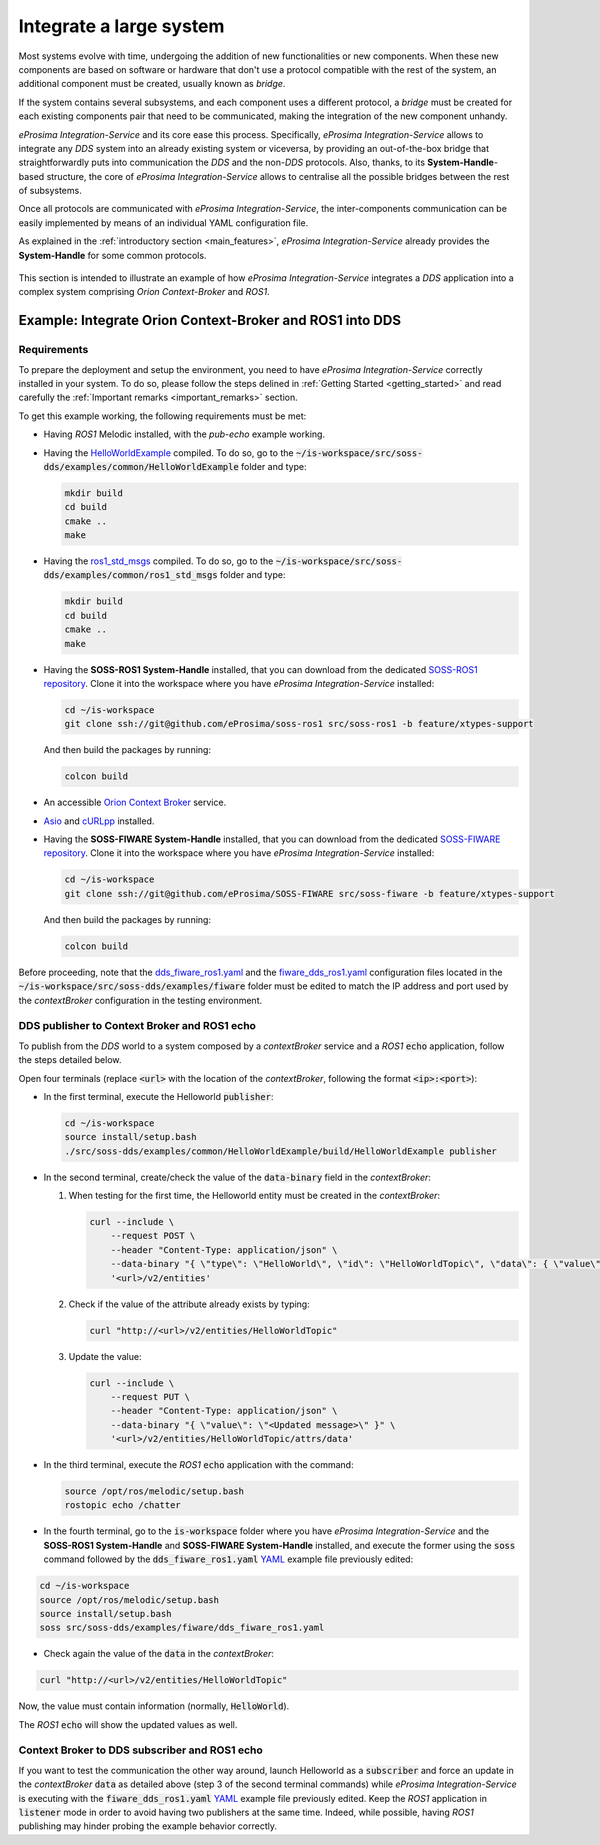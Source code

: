 .. _integrate_large_system:

Integrate a large system
========================

Most systems evolve with time, undergoing the addition of new functionalities or new components.
When these new components are based on software or hardware that don't use a protocol compatible with the rest
of the system, an additional component must be created, usually known as *bridge*.

If the system contains several subsystems, and each component uses a different protocol, a *bridge* must be
created for each existing components pair that need to be communicated, making the integration of the new
component unhandy.

.. image:: LARGER_SYSTEM_BAD.png

*eProsima Integration-Service* and its core ease this process.
Specifically, *eProsima Integration-Service* allows to integrate any *DDS* system into an already
existing system or viceversa, by providing an out-of-the-box bridge that straightforwardly puts into communication the
*DDS* and the non-*DDS* protocols.
Also, thanks, to its **System-Handle**-based structure, the core of *eProsima Integration-Service* allows to centralise
all the possible bridges between the rest of subsystems.

Once all protocols are communicated with *eProsima Integration-Service*, the inter-components
communication can be easily implemented by means of an individual YAML configuration file.

As explained in the :ref:`introductory section <main_features>`, *eProsima Integration-Service* already provides the
**System-Handle** for some common protocols.

.. figure:: LARGER_SYSTEM.png

This section is intended to illustrate an example of how *eProsima Integration-Service* integrates a *DDS*
application into a complex system comprising *Orion Context-Broker* and *ROS1*.

.. _orion:

Example: Integrate Orion Context-Broker and ROS1 into DDS
^^^^^^^^^^^^^^^^^^^^^^^^^^^^^^^^^^^^^^^^^^^^^^^^^^^^^^^^^

.. _fiware_ros1_requirements:

Requirements
------------

To prepare the deployment and setup the environment, you need to have *eProsima Integration-Service* correctly
installed in your system. To do so, please follow the steps delined in :ref:`Getting Started <getting_started>` and
read carefully the :ref:`Important remarks <important_remarks>` section.

To get this example working, the following requirements must be met:

- Having *ROS1* Melodic installed, with the *pub-echo* example working.
- Having the `HelloWorldExample <https://github.com/eProsima/SOSS-DDS/tree/doc/examples/examples/common/HelloWorldExample>`_
  compiled.
  To do so, go to the :code:`~/is-workspace/src/soss-dds/examples/common/HelloWorldExample` folder and type:

  .. code-block:: bash

      mkdir build
      cd build
      cmake ..
      make

- Having the `ros1_std_msgs <https://github.com/eProsima/SOSS-DDS/tree/doc/examples/examples/common/ros1_std_msgs>`_
  compiled.
  To do so, go to the :code:`~/is-workspace/src/soss-dds/examples/common/ros1_std_msgs` folder and type:

  .. code-block:: bash

      mkdir build
      cd build
      cmake ..
      make

- Having the **SOSS-ROS1 System-Handle** installed, that you can download from the dedicated
  `SOSS-ROS1 repository <https://github.com/eProsima/soss-ros1/tree/feature/xtypes-support>`__.
  Clone it into the workspace where you have *eProsima Integration-Service* installed:

  .. code-block:: bash

      cd ~/is-workspace
      git clone ssh://git@github.com/eProsima/soss-ros1 src/soss-ros1 -b feature/xtypes-support

  And then build the packages by running:

  .. code-block:: bash

      colcon build

- An accessible `Orion Context Broker <https://fiware-orion.readthedocs.io/en/master/>`__ service.
- `Asio <https://think-async.com/Asio/>`__ and `cURLpp <https://github.com/jpbarrette/curlpp>`__ installed.
- Having the **SOSS-FIWARE System-Handle** installed, that you can download from the dedicated
  `SOSS-FIWARE repository <https://github.com/eProsima/SOSS-FIWARE/tree/feature/xtypes-support>`__.
  Clone it into the workspace where you have *eProsima Integration-Service* installed:

  .. code-block:: bash

      cd ~/is-workspace
      git clone ssh://git@github.com/eProsima/SOSS-FIWARE src/soss-fiware -b feature/xtypes-support

  And then build the packages by running:

  .. code-block:: bash

      colcon build

Before proceeding, note that the
`dds_fiware_ros1.yaml <https://github.com/eProsima/SOSS-DDS/tree/doc/examples/examples/fiware/dds_fiware_ros1.yaml>`__
and the
`fiware_dds_ros1.yaml <https://github.com/eProsima/SOSS-DDS/tree/doc/examples/examples/fiware/fiware_dds_ros1.yaml>`__
configuration files located in the :code:`~/is-workspace/src/soss-dds/examples/fiware` folder must be edited to match
the IP
address and port used by the *contextBroker* configuration in the testing environment.

DDS publisher to Context Broker and ROS1 echo
---------------------------------------------

To publish from the *DDS* world to a system composed by a *contextBroker* service and a *ROS1* :code:`echo` application,
follow the steps detailed below.

Open four terminals (replace :code:`<url>` with the location of the *contextBroker*, following the format
:code:`<ip>:<port>`):

- In the first terminal, execute the Helloworld :code:`publisher`:

  .. code-block:: bash

      cd ~/is-workspace
      source install/setup.bash
      ./src/soss-dds/examples/common/HelloWorldExample/build/HelloWorldExample publisher

- In the second terminal, create/check the value of the :code:`data-binary` field in the *contextBroker*:

  #. When testing for the first time, the Helloworld entity must be created in the *contextBroker*:

     .. code-block:: bash

         curl --include \
             --request POST \
             --header "Content-Type: application/json" \
             --data-binary "{ \"type\": \"HelloWorld\", \"id\": \"HelloWorldTopic\", \"data\": { \"value\": \"\" } }" \
             '<url>/v2/entities'

  #. Check if the value of the attribute already exists by typing:

     .. code-block:: bash

         curl "http://<url>/v2/entities/HelloWorldTopic"

  #. Update the value:

     .. code-block:: bash

         curl --include \
             --request PUT \
             --header "Content-Type: application/json" \
             --data-binary "{ \"value\": \"<Updated message>\" }" \
             '<url>/v2/entities/HelloWorldTopic/attrs/data'

- In the third terminal, execute the *ROS1* :code:`echo` application with the command:

  .. code-block:: bash

      source /opt/ros/melodic/setup.bash
      rostopic echo /chatter

- In the fourth terminal, go to the :code:`is-workspace` folder where you have *eProsima Integration-Service* and the
  **SOSS-ROS1 System-Handle** and **SOSS-FIWARE System-Handle** installed, and execute the former using the
  :code:`soss` command followed by the :code:`dds_fiware_ros1.yaml`
  `YAML <https://github.com/eProsima/SOSS-DDS/blob/doc/examples/examples/fiware/dds_fiware_ros1.yaml>`__
  example file previously edited:

.. code-block:: bash

    cd ~/is-workspace
    source /opt/ros/melodic/setup.bash
    source install/setup.bash
    soss src/soss-dds/examples/fiware/dds_fiware_ros1.yaml

- Check again the value of the :code:`data` in the *contextBroker*:

.. code-block:: bash

    curl "http://<url>/v2/entities/HelloWorldTopic"

Now, the value must contain information (normally, :code:`HelloWorld`).

The *ROS1* :code:`echo` will show the updated values as well.

Context Broker to DDS subscriber and ROS1 echo
----------------------------------------------

If you want to test the communication the other way around, launch Helloworld as a :code:`subscriber` and force an
update in the *contextBroker* :code:`data` as detailed above (step 3 of the second terminal commands) while
*eProsima Integration-Service* is executing with the :code:`fiware_dds_ros1.yaml`
`YAML <https://github.com/eProsima/SOSS-DDS/blob/doc/examples/examples/fiware/fiware_dds_ros1.yaml>`__
example file previously edited.
Keep the *ROS1* application in :code:`listener` mode in order to avoid having two publishers at the same time.
Indeed, while possible, having *ROS1* publishing may hinder probing the example behavior correctly.
